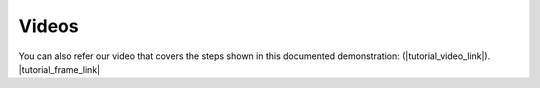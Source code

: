 ******
Videos
******

You can also refer our video that covers the steps shown in this documented demonstration: (|tutorial_video_link|).
|tutorial_frame_link|
